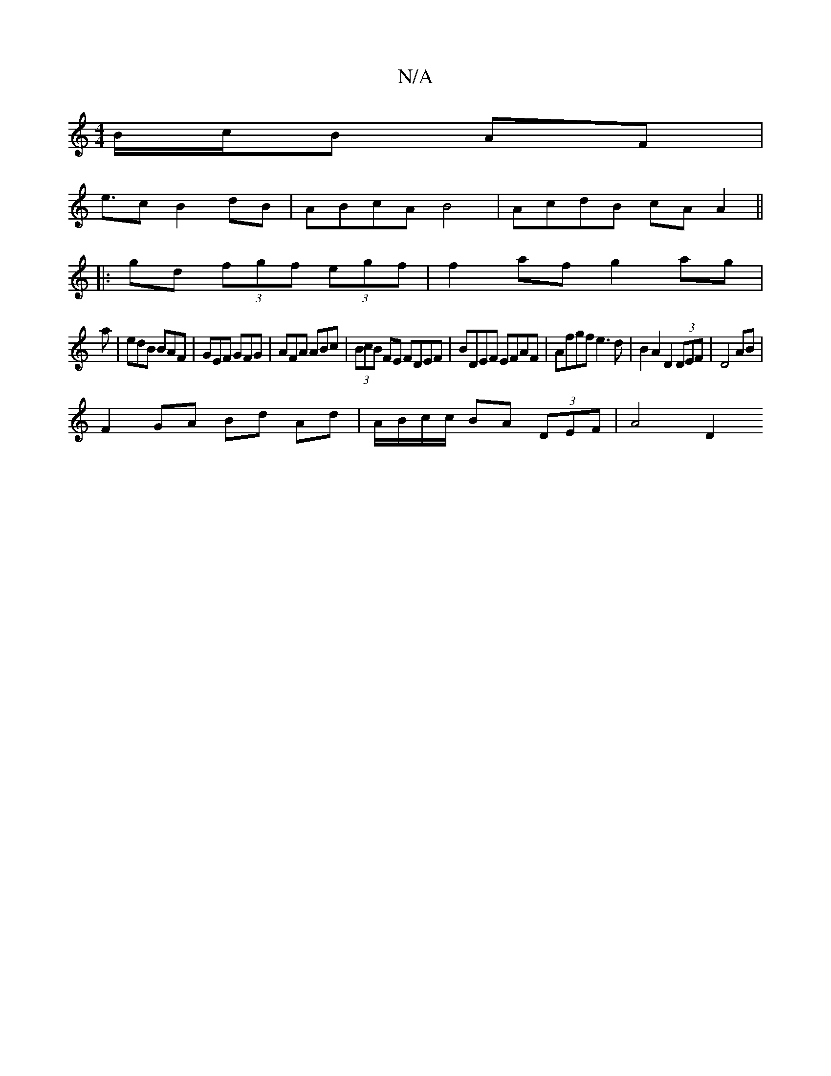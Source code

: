 X:1
T:N/A
M:4/4
R:N/A
K:Cmajor
 B/c/B AF|
e>c2B2 dB|ABcA B4|AcdB cAA2||
|:
gd (3fgf (3egf | f2 af g2 ag|
a|edB BAF|GEF GFG|AFA ABc|(3BcB FE FDEF | BDEF EFAF | Afgf e3 d|B2 A2 D2 (3DEF|D4 AB |
F2 GA Bd Ad | A/B/c/c/ BA (3DEF| A4 D2 